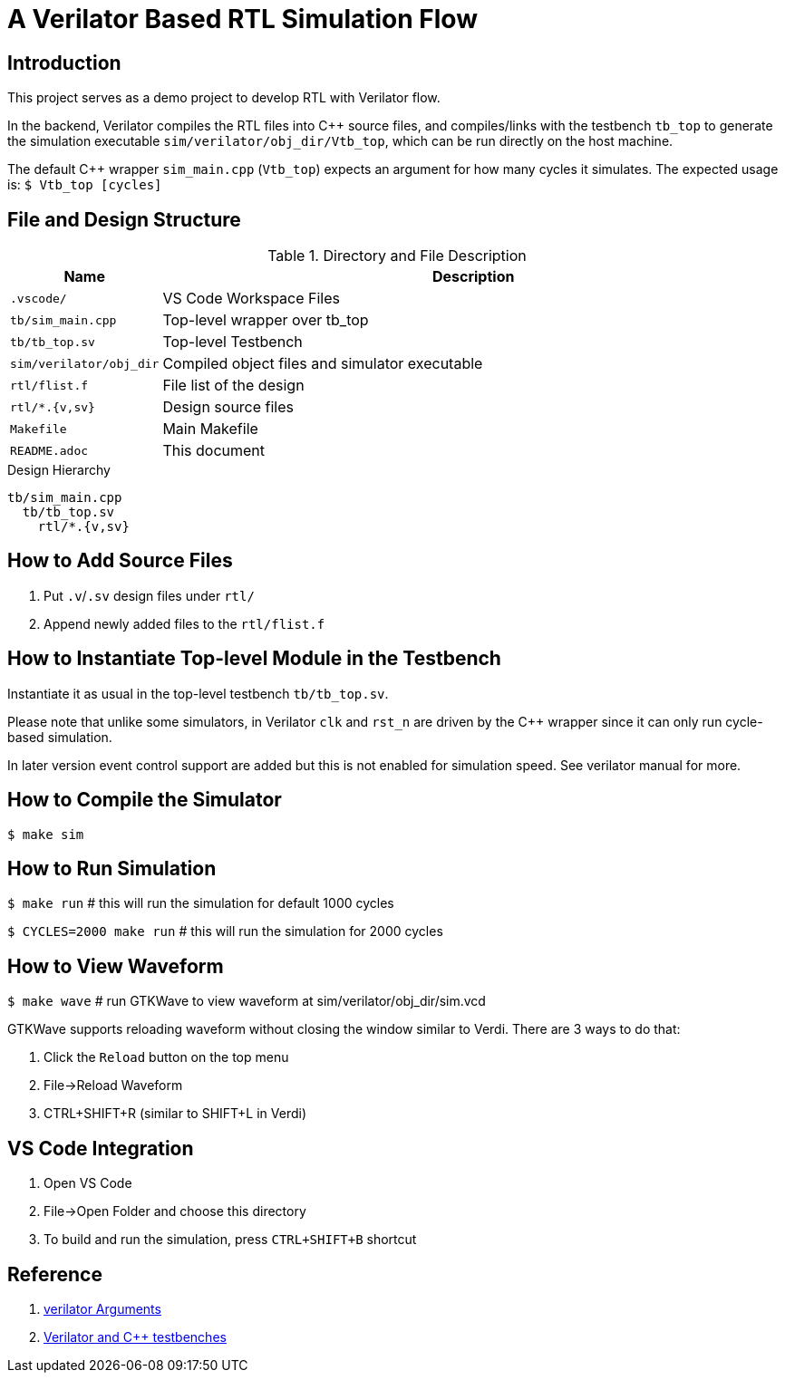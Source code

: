= A Verilator Based RTL Simulation Flow

== Introduction
This project serves as a demo project to develop RTL with Verilator flow.

In the backend, Verilator compiles the RTL files into C++ source files, and compiles/links with the testbench `tb_top` to generate the simulation executable `sim/verilator/obj_dir/Vtb_top`, which can be run directly on the host machine.

The default C++ wrapper `sim_main.cpp` (`Vtb_top`) expects an argument for how many cycles it simulates. The expected usage is: `$ Vtb_top [cycles]`

== File and Design Structure
.Directory and File Description
[options="header",cols="1,5"]
|===
|Name                   |Description
|`.vscode/`             |VS Code Workspace Files
|`tb/sim_main.cpp`      |Top-level wrapper over tb_top
|`tb/tb_top.sv`         |Top-level Testbench
|`sim/verilator/obj_dir`|Compiled object files and simulator executable
|`rtl/flist.f`          |File list of the design
|`rtl/*.{v,sv}`         |Design source files
|`Makefile`             |Main Makefile
|`README.adoc`          |This document
|===

.Design Hierarchy
----
tb/sim_main.cpp
  tb/tb_top.sv
    rtl/*.{v,sv}
----

== How to Add Source Files
. Put `.v`/`.sv` design files under `rtl/`
. Append newly added files to the `rtl/flist.f`

== How to Instantiate Top-level Module in the Testbench
Instantiate it as usual in the top-level testbench `tb/tb_top.sv`.

Please note that unlike some simulators, in Verilator `clk` and `rst_n` are driven by the C++ wrapper since it can only run cycle-based simulation.

In later version event control support are added but this is not enabled for simulation speed. See verilator manual for more.

== How to Compile the Simulator
`$ make sim`

== How to Run Simulation
`$ make run` # this will run the simulation for default 1000 cycles

`$ CYCLES=2000 make run` # this will run the simulation for 2000 cycles

== How to View Waveform
`$ make wave` # run GTKWave to view waveform at sim/verilator/obj_dir/sim.vcd

GTKWave supports reloading waveform without closing the window similar to Verdi. There are 3 ways to do that:

. Click the `Reload` button on the top menu
. File->Reload Waveform
. CTRL+SHIFT+R (similar to SHIFT+L in Verdi)

== VS Code Integration
. Open VS Code
. File->Open Folder and choose this directory
. To build and run the simulation, press `CTRL+SHIFT+B` shortcut

== Reference
. link:https://verilator.org/guide/latest/exe_verilator.html[verilator Arguments]
. link:https://itsembedded.com/dhd_list/#verilator-and-c-testbenches[Verilator and C++ testbenches]